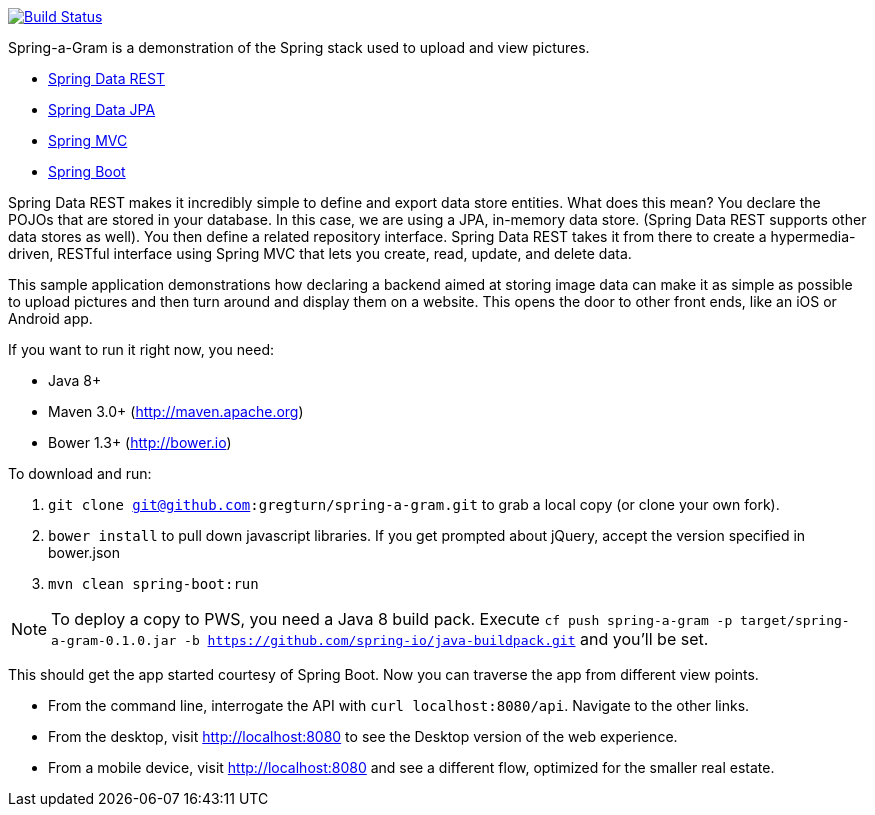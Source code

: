 :source-highlighter: prettify

image:https://travis-ci.org/gregturn/spring-a-gram.svg["Build Status", link="https://travis-ci.org/gregturn/spring-a-gram"]

Spring-a-Gram is a demonstration of the Spring stack used to upload and view pictures.

* http://projects.spring.io/spring-data-rest[Spring Data REST]
* http://projects.spring.io/spring-data-jpa[Spring Data JPA]
* http://projects.spring.io/spring-framework[Spring MVC]
* http://projects.spring.io/spring-boot[Spring Boot]

Spring Data REST makes it incredibly simple to define and export data store entities. What does this mean? You declare
the POJOs that are stored in your database. In this case, we are using a JPA, in-memory data store. (Spring Data
REST supports other data stores as well). You then define a related repository interface. Spring Data REST takes it
from there to create a hypermedia-driven, RESTful interface using Spring MVC that lets you create, read, update, and
delete data.

This sample application demonstrations how declaring a backend aimed at storing image data can make it
as simple as possible to upload pictures and then turn around and display them on a website. This opens
the door to other front ends, like an iOS or Android app.

If you want to run it right now, you need:

* Java 8+
* Maven 3.0+ (http://maven.apache.org)
* Bower 1.3+ (http://bower.io)

To download and run:

. `git clone git@github.com:gregturn/spring-a-gram.git` to grab a local copy (or clone your own fork).
. `bower install` to pull down javascript libraries. If you get prompted about jQuery, accept the version specified in bower.json
. `mvn clean spring-boot:run`

NOTE: To deploy a copy to PWS, you need a Java 8 build pack. Execute `cf push spring-a-gram -p target/spring-a-gram-0.1.0.jar -b https://github.com/spring-io/java-buildpack.git` and you'll be set.

This should get the app started courtesy of Spring Boot. Now you can traverse the app from different view points.

* From the command line, interrogate the API with `curl localhost:8080/api`. Navigate to the other links.
* From the desktop, visit http://localhost:8080 to see the Desktop version of the web experience.
* From a mobile device, visit http://localhost:8080 and see a different flow, optimized for the smaller real estate.
